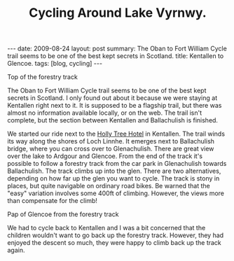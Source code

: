 #+TITLE: Cycling Around Lake Vyrnwy.
#+STARTUP: showall indent
#+STARTUP: hidestars
#+OPTIONS: H:2 num:nil tags:nil toc:nil timestamps:nil
#+BEGIN_HTML
---
date: 2009-08-24
layout: post
summary: The Oban to Fort William Cycle trail seems to be one of the best kept secrets in Scotland.
title: Kentallen to Glencoe.
tags: [blog, cycling]
---
#+END_HTML

#+BEGIN_HTML
<div class="photofloatr">
  <p><a href="/images/DSCF0972.JPG" rel="lightbox" title="View from
  the forestry track">
  <img src="/images/DSCF0972.JPG" width="300"
     alt="View from the forestry track"></a></p>
  <p>Top of the forestry track</p>
</div>
#+END_HTML

The Oban to Fort William Cycle trail seems to be one of the best kept
secrets in Scotland. I only found out about it because we were staying
at Kentallen right next to it. It is supposed to be a flagship trail,
but there was almost no information available locally, or on the
web. The trail isn't complete, but the section between Kentallen and
Ballachulish is finished.

We started our ride next to the
[[http://www.hollytreehotel.co.uk/][Holly Tree Hotel]] in
Kentallen. The trail winds its way along the shores of Loch Linnhe. It
emerges next to Ballachulish bridge, where you can cross over to
Glenachulish. There are great view over the lake to Ardgour and
Glencoe. From the end of the track it's possible to follow a forestry
track from the car park in Glenachulish towards Ballachulish. The
track climbs up into the glen. There are two alternatives, depending
on how far up the glen you want to cycle. The track is stony in
places, but quite navigable on ordinary road bikes. Be warned that the
"easy" variation involves some 400ft of climbing. However, the views
more than compensate for the climb!

#+BEGIN_HTML
<div class="photofloatl">
  <p><a href="/images/DSCF0978.JPG" rel="lightbox"
    title="Pap of Glencoe"> <img src="/images/DSCF0978.JPG" width="300"
     alt="Pap of Glencoe"></a></p>
  <p>Pap of Glencoe from the forestry track</p>
</div>
#+END_HTML

We had to cycle back to Kentallen and I was a bit concerned that the
children wouldn't want to go back up the forestry track. However, they
had enjoyed the descent so much, they were happy to climb back up the
track again.
